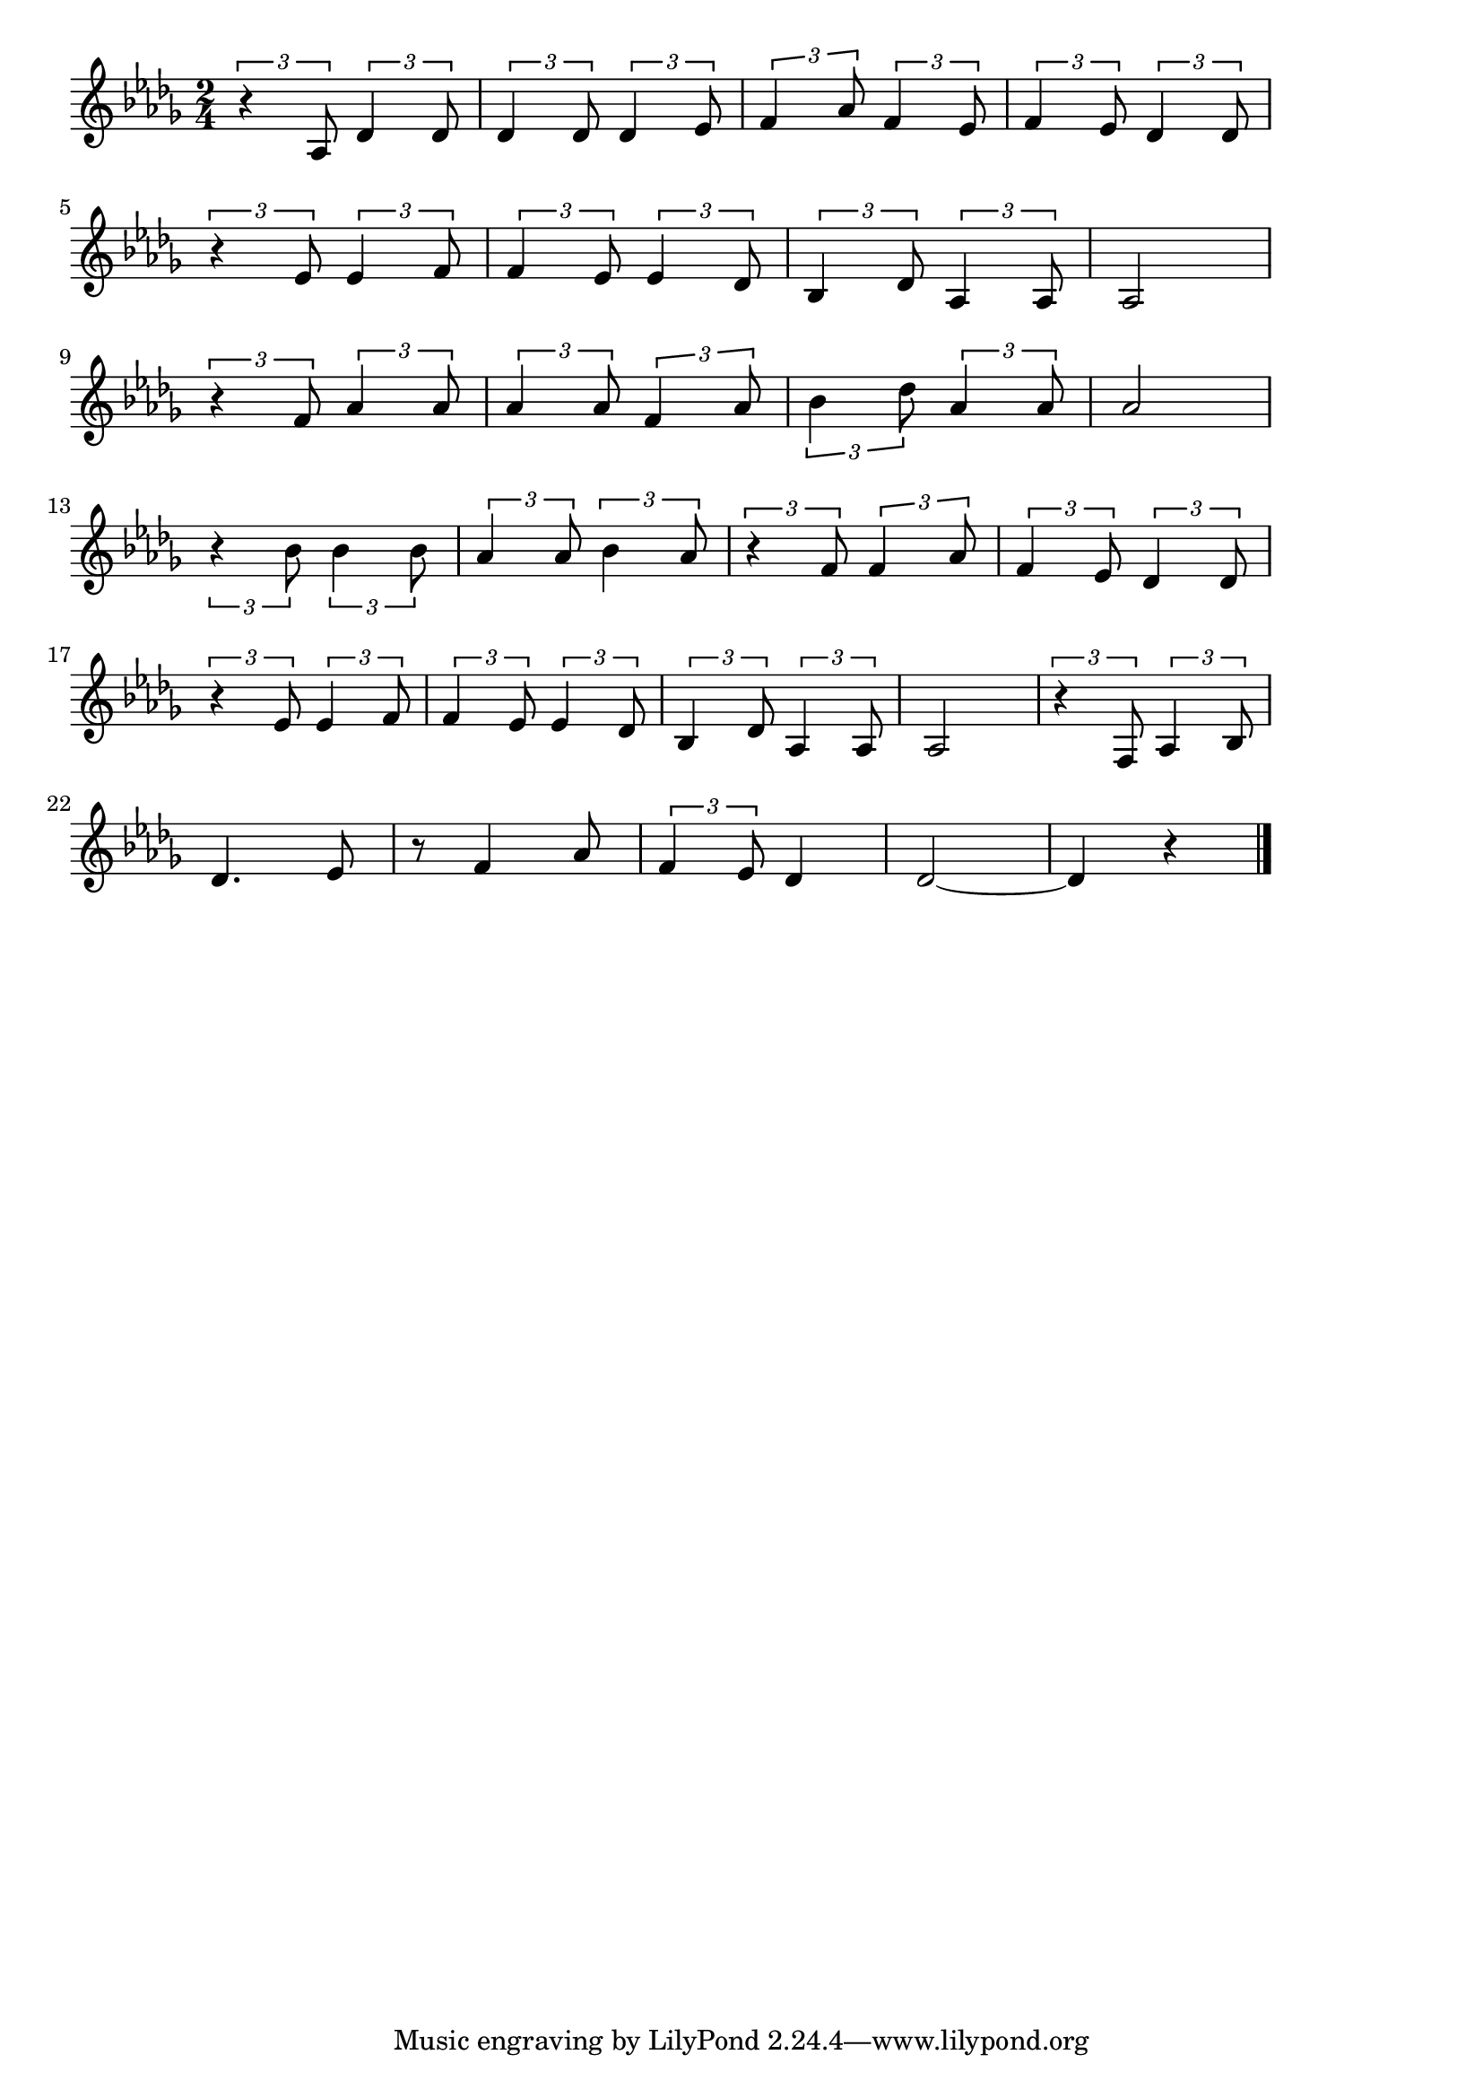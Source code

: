 \version "2.18.2"

% お富さん(いきなくろべいみこしのまつに)
% \index{おとみさん@お富さん(いきなくろべいみこしのまつに)}

\score {

\layout {
line-width = #170
indent = 0\mm
}

\relative c' {
\key des \major
\time 2/4
\set Score.tempoHideNote = ##t
\tempo 4=120
\numericTimeSignature

\tuplet3/2{r4 as8} \tuplet3/2{des4 des8} |
\tuplet3/2{des4 des8} \tuplet3/2{des4 es8} |
\tuplet3/2{f4 as8} \tuplet3/2{f4 es8} |
\tuplet3/2{f4 es8} 	\tuplet3/2{des4 des8} |
\break
\tuplet3/2{r4 es8} \tuplet3/2{es4 f8} | % 5
\tuplet3/2{f4 es8} \tuplet3/2{es4 des8} |
\tuplet3/2{bes4 des8} \tuplet3/2{as4 as8} |
as2 |
\break
\tuplet3/2{r4 f'8} \tuplet3/2{as4 as8}
\tuplet3/2{as4 as8} \tuplet3/2{f4 as8} |
\tuplet3/2{bes4 des8} \tuplet3/2{as4 as8} |
as 2 |
\break
\tuplet3/2{r4 bes8} \tuplet3/2{bes4 bes8} |
\tuplet3/2{as4 as8} \tuplet3/2{bes4 as8} |
\tuplet3/2{r4 f8} \tuplet3/2{f4 as8} |
\tuplet3/2{f4 es8} \tuplet3/2{des4 des8} |
\break
\tuplet3/2{r4 es8} \tuplet3/2{es4 f8} |
\tuplet3/2{f4 es8} \tuplet3/2{es4 des8} |
\tuplet3/2{bes4 des8} \tuplet3/2{as4 as8} |
as2 |
\tuplet3/2{r4 f8} \tuplet3/2{as4 bes8} |
\break
des4. es8 |
r8 f4 as8 |
\tuplet3/2{f4 es8} des4 |
des2~ |
des 4 r |




\bar "|."
}

\midi {}

}